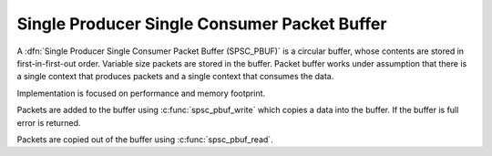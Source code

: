 .. _spsc_pbuf:

Single Producer Single Consumer Packet Buffer
=============================================

A :dfn:`Single Producer Single Consumer Packet Buffer (SPSC_PBUF)` is a circular
buffer, whose contents are stored in first-in-first-out order. Variable size
packets are stored in the buffer. Packet buffer works under assumption that there
is a single context that produces packets and a single context that consumes the
data.

Implementation is focused on performance and memory footprint.

Packets are added to the buffer using :c:func:`spsc_pbuf_write` which copies a
data into the buffer. If the buffer is full error is returned.

Packets are copied out of the buffer using :c:func:`spsc_pbuf_read`.
